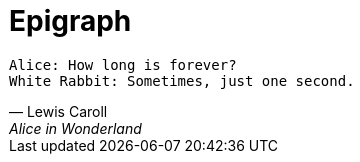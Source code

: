 [epigraph]
= Epigraph


[verse, Lewis Caroll, Alice in Wonderland]
____
Alice: How long is forever?
White Rabbit: Sometimes, just one second.
____
